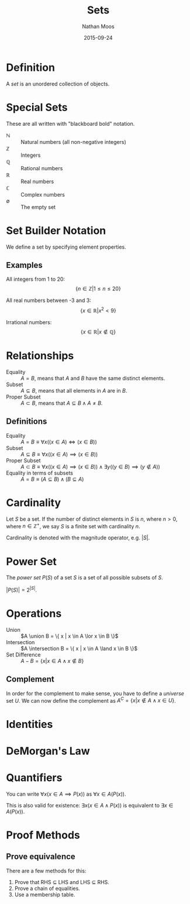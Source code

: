 #+TITLE: Sets
#+AUTHOR: Nathan Moos
#+DATE: 2015-09-24
#+LATEX_HEADER: \newcommand*\union{\cup}
#+LATEX_HEADER: \newcommand*\intersection{\cap}

* Definition

A /set/ is an unordered collection of objects.

* Special Sets
  
These are all written with "blackboard bold" notation.

- $\mathbb{N}$ :: Natural numbers (all non-negative integers)
- $\mathbb{Z}$ :: Integers
- $\mathbb{Q}$ :: Rational numbers
- $\mathbb{R}$ :: Real numbers
- $\mathbb{C}$ :: Complex numbers
- $\emptyset$ :: The empty set
                 
* Set Builder Notation

We define a set by specifying element properties. 

** Examples
   
All integers from 1 to 20:
$$ \{ n \in \mathbb{Z} | 1 \le n \le 20 \} $$

All real numbers between -3 and 3:
$$ \{ x \in \mathbb{R} | x^2 < 9 \} $$

Irrational numbers:
$$ \{ x \in \mathbb{R} | x \not\in \mathbb{Q} \} $$
* Relationships

- Equality :: $A = B$, means that $A$ and $B$ have the same distinct elements.
- Subset :: $A \subseteq B$, means that all elements in $A$ are in $B$.
- Proper Subset :: $A \subset B$, means that $A \subseteq B \land A \ne B$.

** Definitions

- Equality :: $A = B \equiv \forall x ((x \in A) \iff (x \in B))$
- Subset :: $A \subseteq B \equiv \forall x ((x \in A) \implies (x \in B))$
- Proper Subset :: $A \subset B \equiv \forall x ((x \in A) \implies (x \in B)) 
                   \land \exists y ((y \in B) \implies (y \not\in A))$
- Equality in terms of subsets :: $A = B \equiv (A \subseteq B) \land (B \subseteq A)$
* Cardinality

Let $S$ be a set. If the number of distinct elements in $S$ is $n$, where 
$n > 0$, where $n \in \mathbb{Z}^+$, we say $S$ is a finite set with cardinality
$n$.

Cardinality is denoted with the magnitude operator, e.g. $|S|$.
* Power Set

The /power set/ $P(S)$ of a set $S$ is a set of all possible subsets of $S$.

$|P(S)| = 2^{|S|}$.

* Operations

- Union :: $A \union B = \{ x | x \in A \lor x \in B \}$
- Intersection :: $A \intersection B = \{ x | x \in A \land x \in B \}$
- Set Difference :: $A - B = \{ x | x \in A \land x \not\in B \}$

** Complement

In order for the complement to make sense, you have to define a /universe/ set
$U$. We can now define the complement as $A^C = \{ x | x \not\in A \land x \in U \}$.
* Identities

\begin{align*}
A \union \emptyset &= A \\
A \intersection U &= A \\
A \union U &= U \\
A \intersection \emptyset &= \emptyset \\
A \union A &= A \\
A \intersection A &= A \\
(A^C)^C &= A
\end{align*}
* DeMorgan's Law

\begin{align*}
(A \union B)^C &= A^C \intersection B^C \\
(A \intersection B)^C &= A^C \union B^C
\end{align*}
* Quantifiers

You can write $\forall x (x \in A \implies P(x))$ as $\forall x \in A (P(x))$.

This is also valid for existence: $\exists x (x \in A \land P(x))$ is equivalent
to $\exists x \in A (P(x))$.
* Proof Methods

** Prove equivalence
   
There are a few methods for this:
   
1. Prove that RHS $\subseteq$ LHS and LHS $\subseteq$ RHS.
2. Prove a chain of equalities.
3. Use a membership table.
